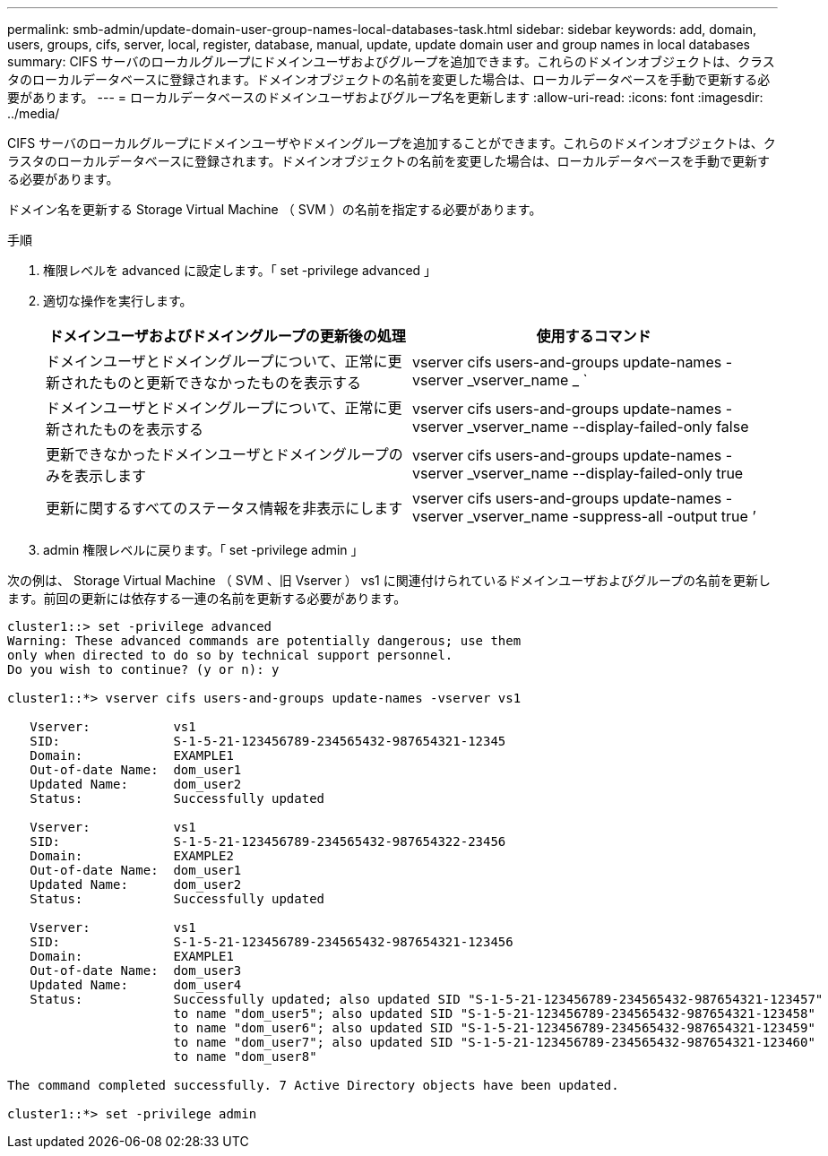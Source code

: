 ---
permalink: smb-admin/update-domain-user-group-names-local-databases-task.html 
sidebar: sidebar 
keywords: add, domain, users, groups, cifs, server, local, register, database, manual, update, update domain user and group names in local databases 
summary: CIFS サーバのローカルグループにドメインユーザおよびグループを追加できます。これらのドメインオブジェクトは、クラスタのローカルデータベースに登録されます。ドメインオブジェクトの名前を変更した場合は、ローカルデータベースを手動で更新する必要があります。 
---
= ローカルデータベースのドメインユーザおよびグループ名を更新します
:allow-uri-read: 
:icons: font
:imagesdir: ../media/


[role="lead"]
CIFS サーバのローカルグループにドメインユーザやドメイングループを追加することができます。これらのドメインオブジェクトは、クラスタのローカルデータベースに登録されます。ドメインオブジェクトの名前を変更した場合は、ローカルデータベースを手動で更新する必要があります。

ドメイン名を更新する Storage Virtual Machine （ SVM ）の名前を指定する必要があります。

.手順
. 権限レベルを advanced に設定します。「 set -privilege advanced 」
. 適切な操作を実行します。
+
|===
| ドメインユーザおよびドメイングループの更新後の処理 | 使用するコマンド 


 a| 
ドメインユーザとドメイングループについて、正常に更新されたものと更新できなかったものを表示する
 a| 
vserver cifs users-and-groups update-names -vserver _vserver_name _ `



 a| 
ドメインユーザとドメイングループについて、正常に更新されたものを表示する
 a| 
vserver cifs users-and-groups update-names -vserver _vserver_name --display-failed-only false



 a| 
更新できなかったドメインユーザとドメイングループのみを表示します
 a| 
vserver cifs users-and-groups update-names -vserver _vserver_name --display-failed-only true



 a| 
更新に関するすべてのステータス情報を非表示にします
 a| 
vserver cifs users-and-groups update-names -vserver _vserver_name -suppress-all -output true ’

|===
. admin 権限レベルに戻ります。「 set -privilege admin 」


次の例は、 Storage Virtual Machine （ SVM 、旧 Vserver ） vs1 に関連付けられているドメインユーザおよびグループの名前を更新します。前回の更新には依存する一連の名前を更新する必要があります。

[listing]
----
cluster1::> set -privilege advanced
Warning: These advanced commands are potentially dangerous; use them
only when directed to do so by technical support personnel.
Do you wish to continue? (y or n): y

cluster1::*> vserver cifs users-and-groups update-names -vserver vs1

   Vserver:           vs1
   SID:               S-1-5-21-123456789-234565432-987654321-12345
   Domain:            EXAMPLE1
   Out-of-date Name:  dom_user1
   Updated Name:      dom_user2
   Status:            Successfully updated

   Vserver:           vs1
   SID:               S-1-5-21-123456789-234565432-987654322-23456
   Domain:            EXAMPLE2
   Out-of-date Name:  dom_user1
   Updated Name:      dom_user2
   Status:            Successfully updated

   Vserver:           vs1
   SID:               S-1-5-21-123456789-234565432-987654321-123456
   Domain:            EXAMPLE1
   Out-of-date Name:  dom_user3
   Updated Name:      dom_user4
   Status:            Successfully updated; also updated SID "S-1-5-21-123456789-234565432-987654321-123457"
                      to name "dom_user5"; also updated SID "S-1-5-21-123456789-234565432-987654321-123458"
                      to name "dom_user6"; also updated SID "S-1-5-21-123456789-234565432-987654321-123459"
                      to name "dom_user7"; also updated SID "S-1-5-21-123456789-234565432-987654321-123460"
                      to name "dom_user8"

The command completed successfully. 7 Active Directory objects have been updated.

cluster1::*> set -privilege admin
----